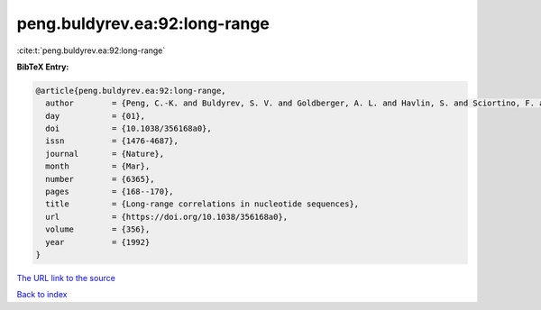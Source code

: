 peng.buldyrev.ea:92:long-range
==============================

:cite:t:`peng.buldyrev.ea:92:long-range`

**BibTeX Entry:**

.. code-block:: bibtex

   @article{peng.buldyrev.ea:92:long-range,
     author        = {Peng, C.-K. and Buldyrev, S. V. and Goldberger, A. L. and Havlin, S. and Sciortino, F. and Simons, M. and Stanley, H. E.},
     day           = {01},
     doi           = {10.1038/356168a0},
     issn          = {1476-4687},
     journal       = {Nature},
     month         = {Mar},
     number        = {6365},
     pages         = {168--170},
     title         = {Long-range correlations in nucleotide sequences},
     url           = {https://doi.org/10.1038/356168a0},
     volume        = {356},
     year          = {1992}
   }

`The URL link to the source <https://doi.org/10.1038/356168a0>`__


`Back to index <../By-Cite-Keys.html>`__
